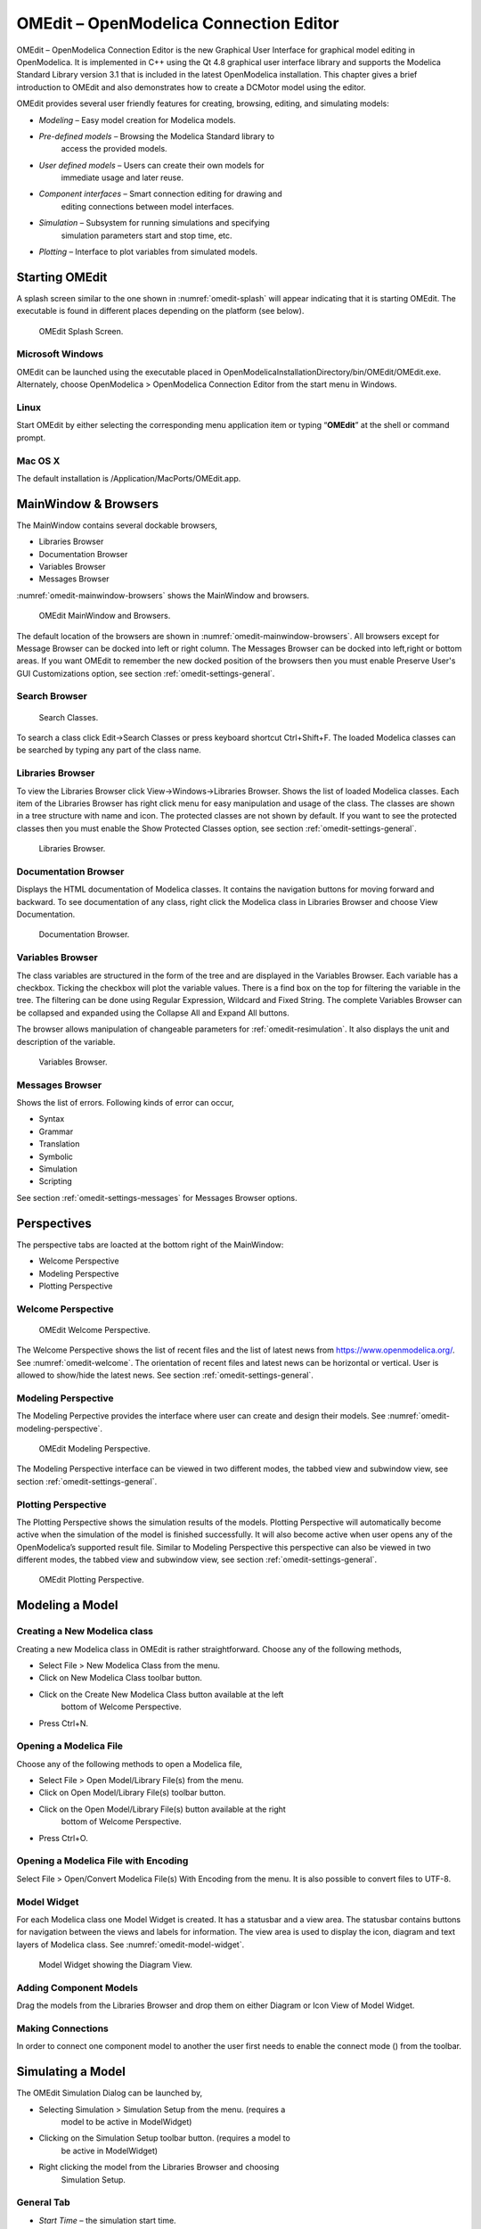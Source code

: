 OMEdit – OpenModelica Connection Editor
=======================================

OMEdit – OpenModelica Connection Editor is the new Graphical User
Interface for graphical model editing in OpenModelica. It is implemented
in C++ using the Qt 4.8 graphical user interface library and supports
the Modelica Standard Library version 3.1 that is included in the latest
OpenModelica installation. This chapter gives a brief introduction to
OMEdit and also demonstrates how to create a DCMotor model using the
editor.

OMEdit provides several user friendly features for creating, browsing,
editing, and simulating models:

-  *Modeling* – Easy model creation for Modelica models.

-  *Pre-defined models* – Browsing the Modelica Standard library to
       access the provided models.

-  *User defined models* – Users can create their own models for
       immediate usage and later reuse.

-  *Component interfaces* – Smart connection editing for drawing and
       editing connections between model interfaces.

-  *Simulation* – Subsystem for running simulations and specifying
       simulation parameters start and stop time, etc.

-  *Plotting* – Interface to plot variables from simulated models.

Starting OMEdit
---------------

A splash screen similar to the one shown in :numref:`omedit-splash` will
appear indicating that it is starting OMEdit.
The executable is found in different places depending on the platform
(see below).

.. figure :: media/omedit_splashscreen.png
  :name: omedit-splash

  OMEdit Splash Screen.

Microsoft Windows
~~~~~~~~~~~~~~~~~

OMEdit can be launched using the executable placed in
OpenModelicaInstallationDirectory/bin/OMEdit/OMEdit.exe. Alternately,
choose OpenModelica > OpenModelica Connection Editor from the start menu
in Windows.

Linux
~~~~~

Start OMEdit by either selecting the corresponding menu application item
or typing “\ **OMEdit**\ ” at the shell or command prompt.

Mac OS X
~~~~~~~~

The default installation is /Application/MacPorts/OMEdit.app.

MainWindow & Browsers
---------------------

The MainWindow contains several dockable browsers,

-  Libraries Browser

-  Documentation Browser

-  Variables Browser

-  Messages Browser

:numref:`omedit-mainwindow-browsers` shows the MainWindow and browsers.

.. figure :: media/omedit-mainwindow-browsers.png
  :name: omedit-mainwindow-browsers

  OMEdit MainWindow and Browsers.

The default location of the browsers are shown in :numref:`omedit-mainwindow-browsers`.
All browsers except for Message Browser can be docked into left or right
column. The Messages Browser can be docked into left,right or bottom
areas. If you want OMEdit to remember the new docked position of the
browsers then you must enable Preserve User's GUI Customizations option,
see section :ref:`omedit-settings-general`.

Search Browser
~~~~~~~~~~~~~~

  Search Classes.

To search a class click Edit->Search Classes or press keyboard
shortcut Ctrl+Shift+F. The loaded Modelica classes can be searched by
typing any part of the class name.

Libraries Browser
~~~~~~~~~~~~~~~~~

To view the Libraries Browser click View->Windows->Libraries Browser.
Shows the list of loaded Modelica classes. Each item of the Libraries
Browser has right click menu for easy manipulation and usage of the
class. The classes are shown in a tree structure with name and icon. The
protected classes are not shown by default. If you want to see the
protected classes then you must enable the Show Protected Classes
option, see section :ref:`omedit-settings-general`.

.. figure :: media/omedit-libraries-browser.png

  Libraries Browser.

Documentation Browser
~~~~~~~~~~~~~~~~~~~~~

Displays the HTML documentation of Modelica classes. It contains the
navigation buttons for moving forward and backward. To see documentation
of any class, right click the Modelica class in Libraries Browser and
choose View Documentation.

.. figure :: media/omedit-documentation-browser.png

  Documentation Browser.

.. _omedit-variables-browser :

Variables Browser
~~~~~~~~~~~~~~~~~

The class variables are structured in the form of the tree and are
displayed in the Variables Browser. Each variable has a checkbox.
Ticking the checkbox will plot the variable values. There is a find box
on the top for filtering the variable in the tree. The filtering can be
done using Regular Expression, Wildcard and Fixed String. The complete
Variables Browser can be collapsed and expanded using the Collapse All
and Expand All buttons.

The browser allows manipulation of changeable parameters for
:ref:`omedit-resimulation`. It also displays the unit and
description of the variable.

.. figure :: media/omedit-variables-browser.png

  Variables Browser.

Messages Browser
~~~~~~~~~~~~~~~~

Shows the list of errors. Following kinds of error can occur,

-  Syntax

-  Grammar

-  Translation

-  Symbolic

-  Simulation

-  Scripting

See section :ref:`omedit-settings-messages` for Messages Browser options.

Perspectives
------------

The perspective tabs are loacted at the bottom right of the MainWindow:

-  Welcome Perspective

-  Modeling Perspective

-  Plotting Perspective

Welcome Perspective
~~~~~~~~~~~~~~~~~~~

.. figure :: media/omedit-welcome.png
  :name: omedit-welcome

  OMEdit Welcome Perspective.

The Welcome Perspective shows the list of recent files and the list of
latest news from https://www.openmodelica.org/.
See :numref:`omedit-welcome`. The orientation of recent files and latest news can be
horizontal or vertical. User is allowed to show/hide the latest news.
See section :ref:`omedit-settings-general`.

Modeling Perspective
~~~~~~~~~~~~~~~~~~~~

The Modeling Perpective provides the interface where user can create and
design their models. See :numref:`omedit-modeling-perspective`.

.. figure :: media/omedit-modeling-perspective.png
  :name: omedit-modeling-perspective

  OMEdit Modeling Perspective.

The Modeling Perspective interface can be viewed in two different modes,
the tabbed view and subwindow view, see section :ref:`omedit-settings-general`.

Plotting Perspective
~~~~~~~~~~~~~~~~~~~~

The Plotting Perspective shows the simulation results of the models.
Plotting Perspective will automatically become active when the
simulation of the model is finished successfully. It will also become
active when user opens any of the OpenModelica’s supported result file.
Similar to Modeling Perspective this perspective can also be viewed in
two different modes, the tabbed view and subwindow view, see section
:ref:`omedit-settings-general`.

.. figure :: media/omedit-plotting-perspective.png
  :name: omedit-plotting-perspective

  OMEdit Plotting Perspective.

Modeling a Model
----------------

Creating a New Modelica class
~~~~~~~~~~~~~~~~~~~~~~~~~~~~~

Creating a new Modelica class in OMEdit is rather straightforward.
Choose any of the following methods,

-  Select File > New Modelica Class from the menu.

-  Click on New Modelica Class toolbar button.

-  Click on the Create New Modelica Class button available at the left
       bottom of Welcome Perspective.

-  Press Ctrl+N.

Opening a Modelica File
~~~~~~~~~~~~~~~~~~~~~~~

Choose any of the following methods to open a Modelica file,

-  Select File > Open Model/Library File(s) from the menu.

-  Click on Open Model/Library File(s) toolbar button.

-  Click on the Open Model/Library File(s) button available at the right
       bottom of Welcome Perspective.

-  Press Ctrl+O.

Opening a Modelica File with Encoding
~~~~~~~~~~~~~~~~~~~~~~~~~~~~~~~~~~~~~

Select File > Open/Convert Modelica File(s) With Encoding from the menu.
It is also possible to convert files to UTF-8.

Model Widget
~~~~~~~~~~~~

For each Modelica class one Model Widget is created. It has a statusbar
and a view area. The statusbar contains buttons for navigation between
the views and labels for information. The view area is used to display
the icon, diagram and text layers of Modelica class. See :numref:`omedit-model-widget`.

.. figure :: media/omedit-model-widget.png
  :name: omedit-model-widget

  Model Widget showing the Diagram View.

Adding Component Models
~~~~~~~~~~~~~~~~~~~~~~~

Drag the models from the Libraries Browser and drop them on either
Diagram or Icon View of Model Widget.

Making Connections
~~~~~~~~~~~~~~~~~~

In order to connect one component model to another the user first needs
to enable the connect mode (|connect-mode|) from the toolbar.

.. |connect-mode| image:: media/omedit-icons/connect-mode.*
  :height: 14pt
  :alt: OMEdit connect mode icon

Simulating a Model
------------------

The OMEdit Simulation Dialog can be launched by,

-  Selecting Simulation > Simulation Setup from the menu. (requires a
       model to be active in ModelWidget)

-  Clicking on the Simulation Setup toolbar button. (requires a model to
       be active in ModelWidget)

-  Right clicking the model from the Libraries Browser and choosing
       Simulation Setup.

General Tab
~~~~~~~~~~~

-  *Start Time* – the simulation start time.

-  *Stop Time* – the simulation stop time.

-  *Method* – the simulation solver. See section :ref:`cruntime-integration-methods` for solver details.

-  *Tolerance* – the simulation tolerance.

- *DASSL Options*

-  *Compiler Flags (Optional)* – the optional C compiler flags.

-  *Number of Processors* – the number of processors used to build the simulation.

-  *Build Only* – only builds the class.
       
-  *Launch Transformational Debugger* – launches the transformational debugger.

-  *Launch Algorithmic Debugger* – launches the algorithmic debugger.

Output Tab
~~~~~~~~~~

-  *Number of Intervals* – the simulation number of intervals.

-  *Output Format* – the simulation result file output format.

-  *File Name (Optional)* – the simulation result file name.

-  *Variable Filter (Optional).*

-  *Protected Variables –* adds the protected variables in result file.

-  *Equidistant Time Grid –* output the internal steps given by dassl instead of interpolating results
       into an equidistant time grid as given by stepSize or numberOfIntervals

-  *Store Variables at Events –* adds the variables at time events.

-  *Show Generated File* – displays the generated files in a dialog box.

Simulation Flags Tab
~~~~~~~~~~~~~~~~~~~~

-  *Model Setup File (Optional)* – specifies a new setup XML file to the generated simulation code.

-  *Initialization Method (Optional)* – specifies the initialization method.

-  *Equation System Initialization File (Optional)* – specifies an
       external file for the initialization of the model.

-  *Equation System Initialization Time (Optional)* – specifies a time
       for the initialization of the model.

-  *Clock (Optional)* – the type of clock to use.

-  *Linear Solver (Optional)* – specifies the linear solver method.

-  *Non Linear Solver (Optional)* – specifies the nonlinear solver.

-  *Linearization Time (Optional)* – specifies a time where the
       linearization of the model should be performed.

-  *Output Variables (Optional)* – outputs the variables a, b and c at
       the end of the simulation to the standard output.

-  *Profiling* – creates a profiling HTML file.

-  *CPU Time* – dumps the cpu-time into the result file.

-  *Enable All Warnings* – outputs all warnings.

-  *Logging (Optional)*

-  *DASSL Solver Information* – prints additional information about
   dassl solver.

-  *Debug* – prints additional debug information.

-  *Dynamic State Selection Information* – outputs information about
   dynamic state selection.

-  *Jacobians Dynamic State Selection Information* – outputs jacobain of
   the dynamic state selection.

-  *Event Iteration* – additional information during event iteration.

-  *Verbose Event System* – verbose logging of event system.

-  *Initialization* – prints additional information during
   initialization.

-  *Jacobians Matrix* – outputs the jacobian matrix used by dassl.

-  *Non Linear Systems* – logging for nonlinear systems.

-  *Verbose Non Linear Systems* – verbose logging of nonlinear systems.

-  *Jacobians Non Linear Systems* – outputs the jacobian of nonlinear
   systems.

-  *Initialization Residuals* – outputs residuals of the initialization.

-  *Simulation Process* – additional information about simulation
   process.

-  *Solver Process* – additional information about solver process.

-  *Final Initialization Solution* – final solution of the
   initialization.

-  *Timer/Event/Solver Statistics* – additional statistics about
   timer/events/solver.

-  *Util*.

-  *Zero Crossings* – additional information about the zerocrossings.

-  *Additional Simulation Flags (Optional)* – specify any other
       simulation flag.

Archived Simulations Tab
~~~~~~~~~~~~~~~~~~~~~~~~

Shows the list of simulations already finished or running.
Double clicking on any of them opens the simulation output window.

Plotting the Simulation Results
-------------------------------

Successful simulation of model produces the result file which contains
the instance variables that are candidate for plotting. Variables
Browser will show the list of such instance variables. Each variable has
a checkbox, checking it will plot the variable. See :numref:`omedit-plotting-perspective`.

Types of Plotting
~~~~~~~~~~~~~~~~~

The plotting type depends on the active Plot Window. By default the
plotting type is Time Plot.

Time Plot
^^^^^^^^^

Plots the variable over the simulation time. You can have multiple Time
Plot windows by clicking on New Plot Window toolbar button (|plot-window|).

.. |plot-window| image:: media/omedit-icons/plot-window.*
  :alt: OMEdit New Plot Window Icon
  :height: 14pt

Plot Parametric
^^^^^^^^^^^^^^^

Draws a two-dimensional parametric diagram, between variables x and y,
with *y* as a function of *x*. You can have multiple Plot Parametric
windows by clicking on the New Plot Parametric toolbar button (|parametric-plot-window|).

.. |parametric-plot-window| image:: media/omedit-icons/parametric-plot-window.*
  :alt: OMEdit New Parametric Plot Window Icon
  :height: 14pt

.. _omedit-resimulation :

Re-simulating a Model
---------------------

The :ref:`omedit-variables-browser` allows manipulation of changeable
parameters for re-simulation.
After changing the parameter values user can click on the re-simulate
toolbar button (|re-simulate|), or right click the model in Variables Browser and choose
re-simulate from the menu.

.. |re-simulate| image:: media/omedit-icons/re-simulate.*
  :alt: OMEdit Re-simulate button
  :height: 14pt

How to Create User Defined Shapes – Icons
-----------------------------------------

Users can create shapes of their own by using the shape creation tools
available in OMEdit.

-  *Line Tool* – Draws a line. A line is created with a minimum of two
       points. In order to create a line, the user first selects the
       line tool from the toolbar and then click on the Icon/Diagram
       View; this will start creating a line. If a user clicks again on
       the Icon/Diagram View a new line point is created. In order to
       finish the line creation, user has to double click on the
       Icon/Diagram View.

-  *Polygon Tool* – Draws a polygon. A polygon is created in a similar
       fashion as a line is created. The only difference between a line
       and a polygon is that, if a polygon contains two points it will
       look like a line and if a polygon contains more than two points
       it will become a closed polygon shape.

-  *Rectangle Tool* – Draws a rectangle. The rectangle only contains two
       points where first point indicates the starting point and the
       second point indicates the ending the point. In order to create
       rectangle, the user has to select the rectangle tool from the
       toolbar and then click on the Icon/Diagram View, this click will
       become the first point of rectangle. In order to finish the
       rectangle creation, the user has to click again on the
       Icon/Diagram View where he/she wants to finish the rectangle. The
       second click will become the second point of rectangle.

-  *Ellipse Tool* – Draws an ellipse. The ellipse is created in a
       similar way as a rectangle is created.

-  *Text Tool* – Draws a text label.

-  *Bitmap Tool* – Draws a bitmap container.

The shape tools are located in the toolbar. See :numref:`omedit-user-defined-shapes`.

.. figure :: media/omedit-user-defined-shapes.png
  :name: omedit-user-defined-shapes

  User defined shapes.

The user can select any of the shape tools and start drawing on the
Icon/Diagram View. The shapes created on the Diagram View of Model
Widget are part of the diagram and the shapes created on the Icon View
will become the icon representation of the model.

For example, if a user creates a model with name testModel and add a
rectangle using the rectangle tool and a polygon using the polygon tool,
in the Icon View of the model. The model’s Modelica Text will appear as
follows:

.. code-block :: modelica

  model testModel
    annotation(Icon(graphics = {Rectangle(rotation = 0, lineColor = {0,0,255}, fillColor = {0,0,255}, pattern = LinePattern.Solid, fillPattern = FillPattern.None, lineThickness = 0.25, extent = {{ -64.5,88},{63, -22.5}}),Polygon(points = {{ -47.5, -29.5},{52.5, -29.5},{4.5, -86},{ -47.5, -29.5}}, rotation = 0, lineColor = {0,0,255}, fillColor = {0,0,255}, pattern = LinePattern.Solid, fillPattern = FillPattern.None, lineThickness = 0.25)}));
  end testModel;

In the above code snippet of testModel, the rectangle and a polygon are
added to the icon annotation of the model. Similarly, any user defined
shape drawn on a Diagram View of the model will be added to the diagram
annotation of the model.

Settings
--------

OMEdit allows users to save several settings which will be remembered
across different sessions of OMEdit. The Options Dialog can be used for
reading and writing the settings.

.. _omedit-settings-general :

General
~~~~~~~

-  General

-  *Language* – Sets the application language.

-  *Working Directory* – Sets the application working directory.

-  *Toolbar Icon Size* – Sets the size for toolbar icons.

-  *Preserve User’s GUI Customizations* – If true then OMEdit will
   remember its windows and toolbars positions and sizes.

-  Libraries Browser

-  *Library Icon Size* – Sets the size for library icons.

-  *Show Protected Classes* – Sets the application language.

-  Modeling View Mode

-  *Tabbed View/SubWindow View* – Sets the view mode for modeling.

-  Plotting View Mode

-  *Tabbed View/SubWindow View* – Sets the view mode for plotting.

-  Default View

-  *Icon View/DiagramView/Modelica Text View/Documentation View* – If no
   preferredView annotation is defined then this setting is used to show
   the respective view when user double clicks on the class in the
   Libraries Browser.

-  Enable Auto Save

-  *Auto Save interval* – Sets the auto save interval value. The minimum
   possible interval value is 60 seconds.

-  *Enable Auto Save for single classes* – Enables the auto save for one
   class saved in one file.

-  *Enable Auto Save for one file packages* – Enables the auto save for
   packages saved in one file.

-  Welcome Page

-  *Horizontal View/Vertical View* – Sets the view mode for welcome
   page.

-  *Show Latest News –* if true then displays the latest news.

Libraries
~~~~~~~~~

-  *System Libraries* – The list of system libraries that should be
       loaded every time OMEdit starts.

-  *Force loading of Modelica Standard Library* – If true then Modelica
       and ModelicaReference will always load even if user has removed
       them from the list of system libraries.

-  *User Libraries* – The list of user libraries/files that should be
       loaded every time OMEdit starts.

Modelica Text Editor
~~~~~~~~~~~~~~~~~~~~

-  General

-  *Enable Syntax Highlighting* – Enable/Disable the syntax highlighting
   for the Modelica Text Widget.

-  *Enable Line Wrapping* – Enable/Disable the line wrapping for the
   Modelica Text Widget.

-  Fonts and Colors

-  *Font Family* – Contains the names list of available fonts.

-  *Font Size* – Sets the font size.

-  *Items* – List of categories used of syntax highlighting the code.

-  *Item Color* – Sets the color for the selected item.

-  *Preview* – Shows the demo of the syntax highlighting.

Graphical Views
~~~~~~~~~~~~~~~

-  Extent

-  *Left* – Defines the left extent point for the view.

-  *Bottom* – Defines the bottom extent point for the view.

-  *Right* – Defines the right extent point for the view.

-  *Top* – Defines the top extent point for the view.

-  Grid

-  *Horizontal* – Defines the horizontal size of the view grid.

-  *Vertical* – Defines the vertical size of the view grid.

-  Component

-  *Scale factor* – Defines the initial scale factor for the component
   dragged on the view.

-  *Preserve aspect ratio* – If true then the component’s aspect ratio
   is preserved while scaling.

.. _omedit-settings-simulation :

Simulation
~~~~~~~~~~

-  Simulation

-  *Matching Algorithm* – sets the matching algorithm for simulation.

-  *Index Reduction Method* – sets the index reduction method for
   simulation.

-  *OMC Flags* – sets the omc flags for simulation.

-  *Save class before simulation* – if ture then always saves the class
   before running the simulation.

-  Output

-  *Structured –* Shows the simulation output in the form of tree
   structure.

-  *Formatted Text –* Shows the simulation output in the form of
   formatted text.

.. _omedit-settings-messages :

Messages
~~~~~~~~

-  General

-  *Output Size* - Specifies the maximum number of rows the Messages
   Browser may have. If there are more rows then the rows are removed
   from the beginning.

-  *Reset messages number before simulation* – Resets the messages
   counter before starting the simulation.

-  Font and Colors

-  *Font Family* – Sets the font for the messages.

-  *Font Size –* Sets the font size for the messages.

-  *Notification Color* – Sets the text color for notification messages.

-  *Warning Color* – Sets the text color for warning messages.

-  *Error Color* – Sets the text color for error messages.

Notifications
~~~~~~~~~~~~~

-  Notifications

-  *Always quit without prompt* – If true then OMEdit will quit without
   prompting the user.

-  *Show item dropped on itself message* – If true then a message will
   pop-up when a class is dragged and dropped on itself.

-  *Show model is defined as partial and component will be added as
   replaceable message* – If true then a message will pop-up when a
   partial class is added to another class.

-  *Show component is declared as inner message* – If true then a
   message will pop-up when an inner component is added to another
   class.

-  *Show save model for bitmap insertion message* – If true then a
   message will pop-up when user tries to insert a bitmap from a local
   directory to an unsaved class.

Line Style
~~~~~~~~~~

-  Line Style

-  *Color* – Sets the line color.

-  *Pattern* – Sets the line pattern.

-  *Thickness* – Sets the line thickness.

-  *Start Arrow* – Sets the line start arrow.

-  *End Arrow* – Sets the line end arrow.

-  *Arrow Size* – Sets the start and end arrow size.

-  *Smooth* – If true then the line is drawn as a Bezier curve.

Fill Style
~~~~~~~~~~

-  Fill Style

-  *Color* – Sets the fill color.

-  *Pattern* – Sets the fill pattern.

Curve Style
~~~~~~~~~~~

-  Curve Style

-  *Pattern* – Sets the curve pattern.

-  *Thickness* – Sets the curve thickness.

Figaro
~~~~~~

-  Figaro

-  *Figaro Database File* – the Figaro database file path.

-  *Figaro Mode* –

-  *Figaro Options File* – the Figaro options file path.

-  *Figaro Process* – the Figaro process location.

.. _omedit-settings-debugger :

Debugger
~~~~~~~~

-  Algorithmic Debugger

-  *GDB Path* – the gnu debugger path

-  *GDB Command Timeout* – timeout for gdb commands.

-  *Display C frames* – if true then shows the C stack frames.

-  *Display unknown frames* – if true then shows the unknown stack
   frames. Unknown stack frames means frames whose file path is unknown.

-  *Clear old output on a new run* – if true then clears the output
   window on new run.

-  *Clear old log on new run* – if true then clears the log window on
   new run.

-  Transformational Debugger

-  *Always show Transformational Debugger after compilation* – if true
   then always open the Transformational Debugger window after model
   compilation.

-  *Generate operations in the info xml* – if true then adds the
   operations information in the info xml file.

.. _omedit-fmi-settings :

FMI
~~~

-  Export

-  *Version 1.0* – Sets the FMI export version to 1.0

-  *Version 2.0* – Sets the FMI export version to 2.0

Debugger
--------

For debugging capability, see :ref:`debugging`.

